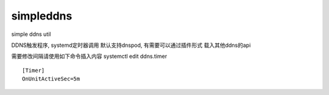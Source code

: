 simpleddns
==========

simple ddns util


DDNS触发程序, systemd定时器调用
默认支持dnspod, 有需要可以通过插件形式
载入其他ddns的api

需要修改间隔请使用如下命令插入内容
systemctl edit ddns.timer
::


    [Timer]
    OnUnitActiveSec=5m

